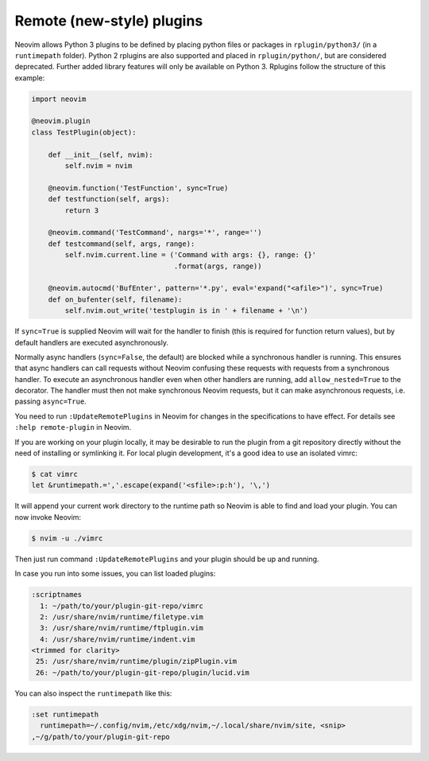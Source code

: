 .. _remote-plugins:
Remote (new-style) plugins
==========================

Neovim allows Python 3 plugins to be defined by placing python files or packages in ``rplugin/python3/`` (in a ``runtimepath`` folder).
Python 2 rplugins are also supported and placed in ``rplugin/python/``,
but are considered deprecated.
Further added library features will only be available on Python 3.
Rplugins follow the structure of this example:

.. code-block:: python

   import neovim

   @neovim.plugin
   class TestPlugin(object):

       def __init__(self, nvim):
           self.nvim = nvim

       @neovim.function('TestFunction', sync=True)
       def testfunction(self, args):
           return 3

       @neovim.command('TestCommand', nargs='*', range='')
       def testcommand(self, args, range):
           self.nvim.current.line = ('Command with args: {}, range: {}'
                                     .format(args, range))

       @neovim.autocmd('BufEnter', pattern='*.py', eval='expand("<afile>")', sync=True)
       def on_bufenter(self, filename):
           self.nvim.out_write('testplugin is in ' + filename + '\n')

If ``sync=True`` is supplied Neovim will wait for the handler to finish
(this is required for function return values),
but by default handlers are executed asynchronously.

Normally async handlers (``sync=False``, the default)
are blocked while a synchronous handler is running.
This ensures that async handlers can call requests without Neovim confusing these requests with requests from a synchronous handler.
To execute an asynchronous handler even when other handlers are running,
add ``allow_nested=True`` to the decorator.
The handler must then not make synchronous Neovim requests,
but it can make asynchronous requests, i.e. passing ``async=True``.

You need to run ``:UpdateRemotePlugins`` in Neovim for changes in the specifications to have effect.
For details see ``:help remote-plugin`` in Neovim.

If you are working on your plugin locally, it may be desirable to run the
plugin from a git repository directly without the need of installing or
symlinking it.
For local plugin development, it's a good idea to use an isolated vimrc:

.. code-block:: console

    $ cat vimrc
    let &runtimepath.=','.escape(expand('<sfile>:p:h'), '\,')

It will append your current work directory to the runtime path so Neovim is
able to find and load your plugin. You can now invoke Neovim:

.. code-block:: console

    $ nvim -u ./vimrc

Then just run command ``:UpdateRemotePlugins`` and your plugin should be up and
running.

In case you run into some issues, you can list loaded plugins:

.. code-block:: console

    :scriptnames
      1: ~/path/to/your/plugin-git-repo/vimrc
      2: /usr/share/nvim/runtime/filetype.vim
      3: /usr/share/nvim/runtime/ftplugin.vim
      4: /usr/share/nvim/runtime/indent.vim
    <trimmed for clarity>
     25: /usr/share/nvim/runtime/plugin/zipPlugin.vim
     26: ~/path/to/your/plugin-git-repo/plugin/lucid.vim

You can also inspect the ``runtimepath`` like this:

.. code-block:: console

    :set runtimepath
      runtimepath=~/.config/nvim,/etc/xdg/nvim,~/.local/share/nvim/site, <snip>
    ,~/g/path/to/your/plugin-git-repo


